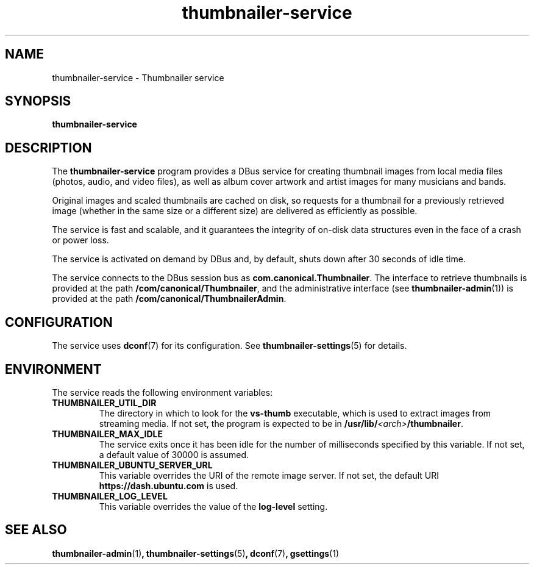 .TH thumbnailer\-service 1 "5 August 2015" "Ubuntu" "Linux User's Manual"

.SH NAME
thumbnailer\-service \- Thumbnailer service

.SH SYNOPSIS
.B thumbnailer\-service
.br

.SH DESCRIPTION
The \fBthumbnailer\-service\fP program provides a DBus service for creating
thumbnail images from local media files (photos, audio, and video files), as well
as album cover artwork and artist images for many musicians and bands.

Original images and scaled thumbnails are cached on disk, so requests for
a thumbnail for a previously retrieved image (whether in the same size
or a different size) are delivered as efficiently as possible.

The service is fast and scalable, and it guarantees the integrity of on\-disk
data structures even in the face of a crash or power loss.

The service is activated on demand by DBus and, by default, shuts down after
30 seconds of idle time.

The service connects to the DBus session bus as \fBcom.canonical.Thumbnailer\fP.
The interface to retrieve thumbnails is provided at the path \fB/com/canonical/Thumbnailer\fP,
and the administrative interface (see \fBthumbnailer\-admin\fP(1)) is provided
at the path \fB/com/canonical/ThumbnailerAdmin\fP.

.SH CONFIGURATION
The service uses \fBdconf\fP(7) for its configuration. See \fBthumbnailer\-settings\fP(5)
for details.

.SH ENVIRONMENT
The service reads the following environment variables:
.TP
.B THUMBNAILER_UTIL_DIR
The directory in which to look for the \fBvs\-thumb\fP executable, which is used
to extract images from streaming media. If not set, the program is expected to be in
\fB/usr/lib/\fP\fI<arch>\fP\fB/thumbnailer\fP.
.TP
.B THUMBNAILER_MAX_IDLE
The service exits once it has been idle for the number of milliseconds specified by this variable. If not set,
a default value of 30000 is assumed.
.TP
.B THUMBNAILER_UBUNTU_SERVER_URL
This variable overrides the URI of the remote image server. If not set, the default URI
\fBhttps://dash.ubuntu.com\fP is used.
.TP
.B THUMBNAILER_LOG_LEVEL
This variable overrides the value of the \fBlog-level\fP setting.

.SH "SEE ALSO"
.B thumbnailer\-admin\fR(1)\fP, thumbnailer\-settings\fR(5)\fP, dconf\fR(7)\fP, gsettings\fR(1)\fP
